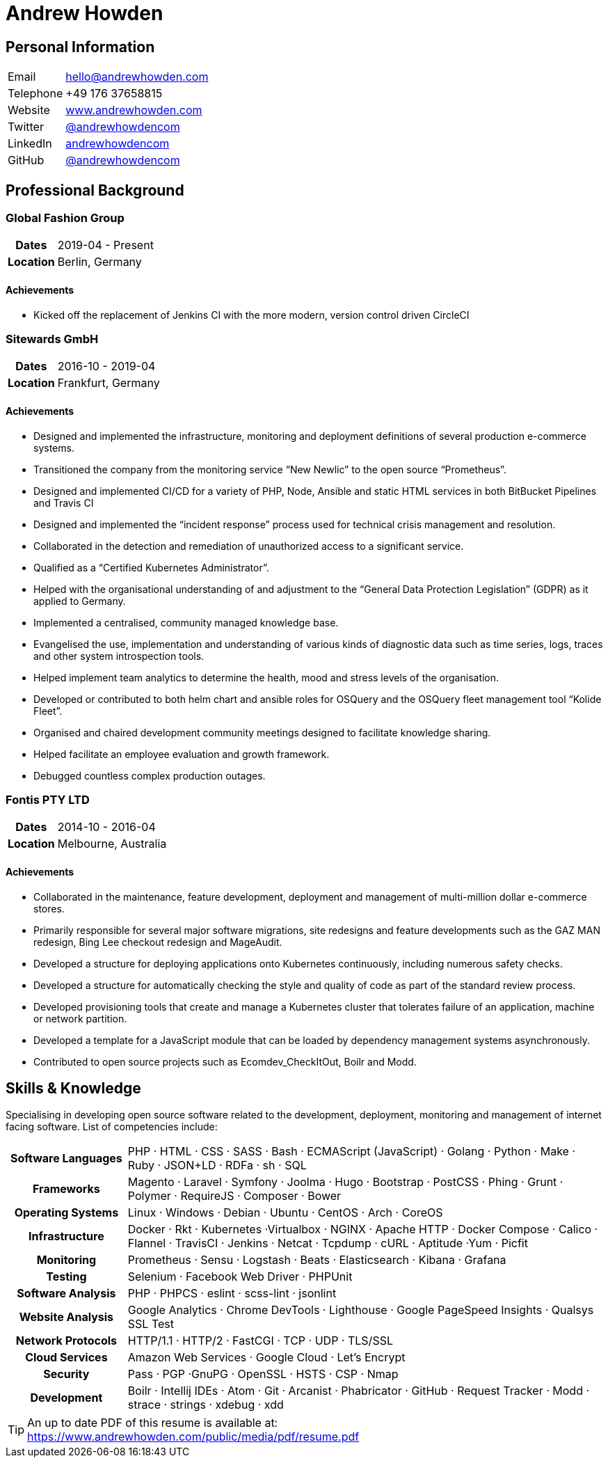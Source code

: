 = Andrew Howden
:icons: font

== Personal Information

[cols="2,8"]
|===
| Email     | mailto:hello@andrewhowden.com[hello@andrewhowden.com]
| Telephone | +49 176 37658815
| Website   | https://www.andrewhowden.com[www.andrewhowden.com]
| Twitter   | https://www.twitter.com/@andrewhowdencom[@andrewhowdencom]
| LinkedIn  | https://www.linkedin.com/in/andrewhowdencom/[andrewhowdencom]
| GitHub    | https://www.github.com/andrewhowdencom/[@andrewhowdencom]
|===

== Professional Background

=== Global Fashion Group

[cols="2,8"]
|===
h| Dates    | 2019-04 - Present
h| Location | Berlin, Germany
|===

==== Achievements

- Kicked off the replacement of Jenkins CI with the more modern, version control driven CircleCI

=== Sitewards GmbH

[cols="2,8"]
|===
h| Dates    | 2016-10 - 2019-04
h| Location | Frankfurt, Germany
|===

==== Achievements

- Designed and implemented the infrastructure, monitoring and deployment definitions of several production e-commerce
  systems.
- Transitioned the company from the monitoring service “New Newlic” to the open source “Prometheus”.
- Designed and implemented CI/CD for a variety of PHP, Node, Ansible and static HTML services in both BitBucket 
  Pipelines and Travis CI
- Designed and implemented the “incident response” process used for technical crisis management and resolution.
- Collaborated in the detection and remediation of unauthorized access to a significant service.
- Qualified as a “Certified Kubernetes Administrator”.
- Helped with the organisational understanding of and adjustment to the “General Data Protection Legislation” (GDPR) as
 it applied to Germany.
- Implemented a centralised, community managed knowledge base.
- Evangelised the use, implementation and understanding of various kinds of diagnostic data such as time series, logs, 
  traces and other system introspection tools.
- Helped implement team analytics to determine the health, mood and stress levels of the organisation.
- Developed or contributed to both helm chart and ansible roles for OSQuery and the OSQuery fleet management tool 
  “Kolide Fleet”.
- Organised and chaired development community meetings designed to facilitate knowledge sharing.
- Helped facilitate an employee evaluation and growth framework.
- Debugged countless complex production outages.

=== Fontis PTY LTD

[cols="2,8"]
|===
h| Dates    | 2014-10 - 2016-04
h| Location | Melbourne, Australia
|===

==== Achievements

- Collaborated in the maintenance, feature development, deployment and management of multi-million dollar e-commerce 
  stores.
- Primarily responsible for several major software migrations, site redesigns and feature developments such as the GAZ 
  MAN redesign, Bing Lee checkout redesign and MageAudit.
- Developed a structure for deploying applications onto Kubernetes continuously, including numerous safety checks.
- Developed a structure for automatically checking the style and quality of code as part of the standard review process.
- Developed provisioning tools that create and manage a Kubernetes cluster that tolerates failure of an application, 
  machine or network partition.
- Developed a template for a JavaScript module that can be loaded by dependency management systems asynchronously.
- Contributed to open source projects such as Ecomdev_CheckItOut, Boilr and Modd.

== Skills & Knowledge

Specialising in developing open source software related to the development, deployment, monitoring and management of 
internet facing software. List of competencies include:

[cols="2,8"]
|===
h| Software Languages | PHP · HTML · CSS · SASS · Bash · ECMAScript (JavaScript) · Golang · Python · Make · Ruby · 
                        JSON+LD · RDFa · sh · SQL
h| Frameworks         | Magento · Laravel · Symfony · Joolma · Hugo · Bootstrap · PostCSS · Phing · Grunt · Polymer · 
                        RequireJS · Composer · Bower
h| Operating Systems  | Linux · Windows · Debian · Ubuntu · CentOS · Arch · CoreOS
h| Infrastructure     | Docker · Rkt · Kubernetes ·Virtualbox · NGINX · Apache HTTP · Docker Compose · Calico · 
                        Flannel · TravisCI · Jenkins · Netcat · Tcpdump · cURL · Aptitude ·Yum · Picfit
h| Monitoring         | Prometheus · Sensu · Logstash · Beats · Elasticsearch · Kibana · Grafana
h| Testing            | Selenium · Facebook Web Driver · PHPUnit
h| Software Analysis  | PHP · PHPCS · eslint · scss-lint · jsonlint
h| Website Analysis   | Google Analytics · Chrome DevTools · Lighthouse · Google PageSpeed Insights · Qualsys SSL Test
h| Network Protocols  | HTTP/1.1 · HTTP/2 · FastCGI · TCP · UDP · TLS/SSL
h| Cloud Services     | Amazon Web Services · Google Cloud · Let’s Encrypt
h| Security           | Pass · PGP ·GnuPG · OpenSSL · HSTS · CSP · Nmap
h| Development        | Boilr · Intellij IDEs · Atom · Git · Arcanist · Phabricator · GitHub · Request Tracker · Modd · 
                        strace · strings · xdebug · xdd
|===

TIP: An up to date PDF  of this resume is available at: https://www.andrewhowden.com/public/media/pdf/resume.pdf